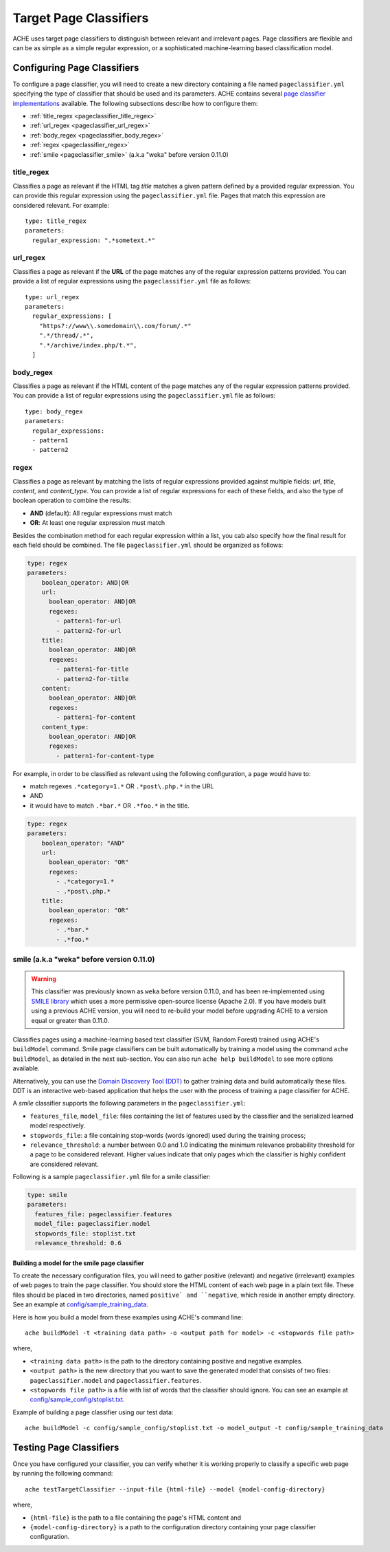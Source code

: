 .. _pageclassifiers:

Target Page Classifiers
#######################

.. highlight :: yaml

ACHE uses target page classifiers to distinguish between relevant and irrelevant pages.
Page classifiers are flexible and can be as simple as a simple regular expression,
or a sophisticated machine-learning based classification model.



Configuring Page Classifiers
============================

To configure a page classifier, you will need to create a new directory
containing a file named  ``pageclassifier.yml`` specifying the type of
classifier that should be used and its parameters.
ACHE contains several `page classifier implementations
<https://github.com/ViDA-NYU/ache/tree/master/ache/src/main/java/achecrawler/target/classifier>`_
available. The following subsections describe how to configure them:

* :ref:`title_regex <pageclassifier_title_regex>`
* :ref:`url_regex <pageclassifier_url_regex>`
* :ref:`body_regex <pageclassifier_body_regex>`
* :ref:`regex <pageclassifier_regex>`
* :ref:`smile <pageclassifier_smile>` (a.k.a "weka" before version 0.11.0)


.. _pageclassifier_title_regex:

title_regex
-----------

Classifies a page as relevant if the HTML tag `title` matches a given pattern defined by a provided regular expression.
You can provide this regular expression using the  ``pageclassifier.yml`` file. Pages that match this expression are considered relevant. For example::

  type: title_regex
  parameters:
    regular_expression: ".*sometext.*"


.. _pageclassifier_url_regex:

url_regex
----------

Classifies a page as relevant if the **URL** of the page matches any of the regular expression patterns provided.
You can provide a list of regular expressions using the  ``pageclassifier.yml`` file as follows::

  type: url_regex
  parameters:
    regular_expressions: [
      "https?://www\\.somedomain\\.com/forum/.*"
      ".*/thread/.*",
      ".*/archive/index.php/t.*",
    ]


.. _pageclassifier_body_regex:

body_regex
-----------

Classifies a page as relevant if the HTML content of the page matches any of the regular expression patterns provided.
You can provide a list of regular expressions using the  ``pageclassifier.yml`` file as follows::

  type: body_regex
  parameters:
    regular_expressions:
    - pattern1
    - pattern2

.. _pageclassifier_regex:

regex
-----------

Classifies a page as relevant by matching the lists of regular expressions
provided against multiple fields: `url`, `title`, `content`, and `content_type`.
You can provide a list of regular expressions for each of these fields,
and also the type of boolean operation to combine the results:

* **AND** (default): All regular expressions must match
* **OR**: At least one regular expression must match

Besides the combination method for each regular expression within a list,
you cab also specify how the final result for each field should be combined.
The file  ``pageclassifier.yml`` should be organized as follows:

.. code-block:: yaml

  type: regex
  parameters:
      boolean_operator: AND|OR
      url:
        boolean_operator: AND|OR
        regexes:
          - pattern1-for-url
          - pattern2-for-url
      title:
        boolean_operator: AND|OR
        regexes:
          - pattern1-for-title
          - pattern2-for-title
      content:
        boolean_operator: AND|OR
        regexes:
          - pattern1-for-content
      content_type:
        boolean_operator: AND|OR
        regexes:
          - pattern1-for-content-type

For example, in order to be classified as relevant using the following
configuration, a page would have to:

* match regexes ``.*category=1.*`` OR ``.*post\.php.*`` in the URL
* AND
* it would have to match ``.*bar.*`` OR ``.*foo.*`` in the title.

.. code-block:: yaml

  type: regex
  parameters:
      boolean_operator: "AND"
      url:
        boolean_operator: "OR"
        regexes:
          - .*category=1.*
          - .*post\.php.*
      title:
        boolean_operator: "OR"
        regexes:
          - .*bar.*
          - .*foo.*

.. _pageclassifier_smile:

smile (a.k.a "weka" before version 0.11.0)
------------------------------------------

.. Warning ::

  This classifier was previously known as ``weka`` before version 0.11.0, and has
  been re-implemented using `SMILE library <http://haifengl.github.io/smile/>`_
  which uses a more permissive open-source license (Apache 2.0).
  If you have models built using a previous ACHE version, you will need to
  re-build your model before upgrading ACHE to a version equal or greater
  than 0.11.0.

Classifies pages using a machine-learning based text classifier (SVM, Random Forest)
trained using ACHE's ``buildModel`` command. 
Smile page classifiers can be built automatically by training a model using the command
``ache buildModel``, as detailed in the next sub-section. You can also run
``ache help buildModel`` to see more options available.

Alternatively, you can use the `Domain Discovery Tool (DDT) <https://github.com/ViDA-NYU/domain_discovery_tool>`_ to gather training data and build automatically these files.
DDT is an interactive web-based application that helps the user with the process of training a page classifier for ACHE.

A `smile` classifier supports the following parameters in the ``pageclassifier.yml``:

* ``features_file``, ``model_file``: files containing the list of features used by the classifier and the serialized learned model respectively.
* ``stopwords_file``: a file containing stop-words (words ignored) used during the training process;
* ``relevance_threshold``: a number between 0.0 and 1.0 indicating the minimum relevance probability threshold for a page to be considered relevant.
  Higher values indicate that only pages which the classifier is highly confident are considered relevant.

Following is a sample ``pageclassifier.yml`` file for a smile classifier:

.. code-block:: yaml

  type: smile
  parameters:
    features_file: pageclassifier.features
    model_file: pageclassifier.model
    stopwords_file: stoplist.txt
    relevance_threshold: 0.6


Building a model for the smile page classifier
**********************************************

To create the necessary configuration files, you will need to gather
positive (relevant) and negative (irrelevant) examples of web pages to train
the page classifier.
You should store the HTML content of each web page in a plain text file.
These files should be placed in two directories, named ``positive` and
``negative``, which reside in another empty directory.
See an example at `config/sample_training_data <https://github.com/ViDA-NYU/ache/tree/master/config/sample_training_data>`_.

Here is how you build a model from these examples using ACHE's command line::

  ache buildModel -t <training data path> -o <output path for model> -c <stopwords file path>

where,

* ``<training data path>`` is the path to the directory containing positive and negative examples.
* ``<output path>`` is the new directory that you want to save the generated model that consists of two files: ``pageclassifier.model`` and ``pageclassifier.features``.
* ``<stopwords file path>`` is a file with list of words that the classifier should ignore. You can see an example at `config/sample_config/stoplist.txt <https://github.com/ViDA-NYU/ache/blob/master/config/sample_config/stoplist.txt>`_.

Example of building a page classifier using our test data::

  ache buildModel -c config/sample_config/stoplist.txt -o model_output -t config/sample_training_data


.. _testing_page_classifiers:

Testing Page Classifiers
========================

Once you have configured your classifier, you can verify whether it is working
properly to classify a specific web page by running the following command::

    ache testTargetClassifier --input-file {html-file} --model {model-config-directory}

where,

* ``{html-file}`` is the path to a file containing the page's HTML content and
* ``{model-config-directory}`` is a path to the configuration directory containing your page classifier configuration.
